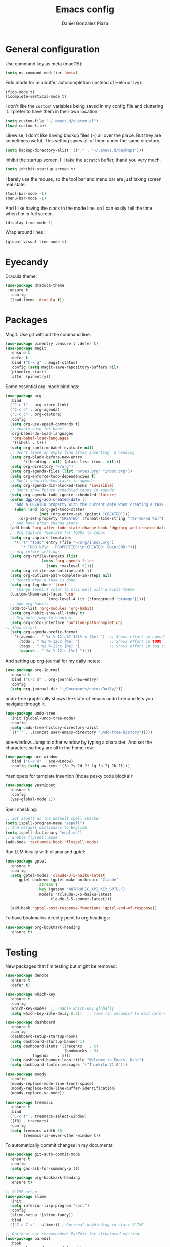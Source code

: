 #+TITLE: Emacs config
#+AUTHOR: Daniel Gonzalez Plaza

* General configuration

Use command key as meta (macOS):
#+BEGIN_SRC emacs-lisp
  (setq ns-command-modifier 'meta)
#+END_SRC

Fido mode for minibuffer autocompletion (instead of Helm or Ivy):
#+BEGIN_SRC emacs-lisp
  (fido-mode t)
  (icomplete-vertical-mode t)
#+END_SRC

I don't like the ~custom*~ variables being saved in my config file and cluttering it. I prefer to have them in their own location.
#+BEGIN_SRC emacs-lisp
  (setq custom-file "~/.emacs.d/custom.el")
  (load custom-file)
#+END_SRC

Likewise, I don't like having backup files (~) all over the place. But they are sometimes useful. This setting saves all of them under the same directory.
#+BEGIN_SRC emacs-lisp
  (setq backup-directory-alist '(("." . "~/.emacs.d/backups")))
#+END_SRC

Inhibit the startup screen. I'll take the ~scratch~ buffer, thank you very much.
#+BEGIN_SRC emacs-lisp
  (setq inhibit-startup-screen t)
#+END_SRC

I barely use the mouse, so the tool bar and menu bar are just taking screen real state.

#+BEGIN_SRC emacs-lisp
  (tool-bar-mode -1)
  (menu-bar-mode -1)
#+END_SRC

And I like having the clock in the mode line, so I can easily tell the time when I'm in full screen.

#+BEGIN_SRC emacs-lisp
  (display-time-mode 1)
#+END_SRC

Wrap around lines:
#+BEGIN_SRC emacs-lisp
  (global-visual-line-mode t)
#+END_SRC

* Eyecandy

Dracula theme:
#+BEGIN_SRC emacs-lisp
  (use-package dracula-theme
   :ensure t
    :config
    (load-theme 'dracula t))
#+END_SRC

* Packages
Magit. Use git without the command line.

#+BEGIN_SRC emacs-lisp
  (use-package pinentry :ensure t :defer t)
  (use-package magit
    :ensure t
    :defer t
    :bind ("C-x g" . magit-status)
    :config (setq magit-save-repository-buffers nil)
    (pinentry-start)
    :after (pinentry))
#+END_SRC

Some essential org-mode bindings:
#+BEGIN_SRC emacs-lisp
    (use-package org
      :bind
      ("C-c l" . org-store-link)
      ("C-c a" . org-agenda)
      ("C-c c" . org-capture)
      :config
      (setq org-use-speed-commands t)
      ;; enable bash for babel
      (org-babel-do-load-languages
       'org-babel-load-languages
       '((shell . t)))
      (setq org-confirm-babel-evaluate nil)
      ;; don't leave an empty line after inserting  a heading
      (setq org-blank-before-new-entry
        	'((heading . nil) (plain-list-item . nil)))
      (setq org-directory "~/org")
      (setq org-agenda-files (list "notes.org" "inbox.org"))
      (setq org-enforce-todo-dependencies t)
      ;; Don't show blocked tasks in agenda
      (setq org-agenda-dim-blocked-tasks 'invisible)
      ;; Don't show future scheduled tasks in agenda
      (setq org-agenda-todo-ignore-scheduled 'future)
      (defun dgp/org-add-created-date ()
        "Add a CREATED property with the current date when creating a task."
        (when (and (org-get-todo-state)
                   (not (org-entry-get (point) "CREATED")))
          (org-set-property "CREATED" (format-time-string "[%Y-%m-%d %a]"))))
      ;; Add hook after change state
      (add-hook 'org-after-todo-state-change-hook 'dgp/org-add-created-date)
      ;; Org Capture Template for TODOs to Inbox
      (setq org-capture-templates
    	'(("t" "Todo" entry (file "~/org/inbox.org")
    	   "* TODO %?\n  :PROPERTIES:\n:CREATED: %U\n:END:")))
      ;; org refile settings
      (setq org-refile-targets (list
    			    (cons 'org-agenda-files
    				  (cons :maxlevel 9))))
      (setq org-refile-use-outline-path t)
      (setq org-outline-path-complete-in-steps nil)
      ;; Record when a task is done
      (setq org-log-done 'time)
      ;; Change level 4 color to play well with dracula theme
      (custom-theme-set-faces 'user
                      `(org-level-4 ((t (:foreground "orange")))))
      ;; Add org habits
      (add-to-list 'org-modules 'org-habit)
      (setq org-habit-show-all-today t)
      ;; Org-goto jump to heading
      (setq org-goto-interface 'outline-path-completion)
  	;; Show effort
      (setq org-agenda-prefix-format
  	    '((agenda . " %i %-12:c%?-12t% s [%e] ")  ;; Shows effort in agenda view
  	      (todo . " %i %-12:c [%e] ")             ;; Shows effort in TODO list (`C-c a t`)
  	      (tags . " %i %-12:c [%e] ")             ;; Shows effort in tag searches
  	      (search . " %i %-12:c [%e] "))))
#+END_SRC

And setting up org-journal for my daily notes:
#+BEGIN_SRC emacs-lisp
  (use-package org-journal
    :ensure t
    :bind ("C-c d" . org-journal-new-entry)
    :config
    (setq org-journal-dir "~/Documents/notes/Daily/"))
#+END_SRC


undo-tree graphically shows the state of emacs undo tree and lets you navigate through it.

#+BEGIN_SRC emacs-lisp
  (use-package undo-tree
    :init (global-undo-tree-mode)
    :config
    (setq undo-tree-history-directory-alist
  	`(("." . ,(concat user-emacs-directory "undo-tree-history")))))
#+END_SRC

ace-window. Jump to other window by typing a character. And set the characters so they are all in the home row.

#+BEGIN_SRC emacs-lisp
  (use-package ace-window
    :bind ("C-x o" . ace-window)
    :config (setq aw-keys '(?a ?s ?d ?f ?g ?h ?j ?k ?l)))
#+END_SRC

Yasnippets for template insertion (those pesky code blocks!):

#+BEGIN_SRC emacs-lisp
  (use-package yasnippet
    :ensure t
    :config
    (yas-global-mode 1))
#+END_SRC

Spell checking:

#+BEGIN_SRC emacs-lisp
  ;; Set aspell as the default spell checker
  (setq ispell-program-name "aspell")
  ;; And default dictionary to English
  (setq ispell-dictionary "english")
  ;; Enable flyspell mode
  (add-hook 'text-mode-hook 'flyspell-mode)
#+END_SRC

Run LLM locally with ollama and gptel:

#+BEGIN_SRC emacs-lisp
  (use-package gptel
    :ensure t
    :config
    (setq gptel-model 'claude-3-5-haiku-latest
      	gptel-backend (gptel-make-anthropic "Claude"
      			:stream t
      			:key (getenv "ANTHROPIC_API_KEY_GPTEL")
      			:models '(claude-3-5-haiku-latest
      				  claude-3-5-sonnet-latest)))

    (add-hook 'gptel-post-response-functions 'gptel-end-of-response))

#+END_SRC

To have bookmarks directly point to org headings:
#+BEGIN_SRC emacs-lisp
  (use-package org-bookmark-heading
    :ensure t)
#+END_SRC
* Testing
New packages that I'm testing but might be removed:

#+BEGIN_SRC emacs-lisp
  (use-package denote
    :ensure t
    :defer t)
#+END_SRC

#+BEGIN_SRC emacs-lisp
  (use-package which-key
    :ensure t
    :config
    (which-key-mode)  ;; Enable which-key globally
    (setq which-key-idle-delay 0.2))  ;; Time (in seconds) to wait before showing key hints
#+END_SRC

#+BEGIN_SRC emacs-lisp
  (use-package dashboard
    :ensure t
    :config
    (dashboard-setup-startup-hook)
    (setq dashboard-startup-banner 1)
    (setq dashboard-items '((recents   . 5)
                            (bookmarks . 5)
  			  (agenda    . 5)))
    (setq dashboard-banner-logo-title "Welcome to Emacs, Dani")
    (setq dashboard-footer-messages '("Thinkito V1.0")))
#+END_SRC

#+BEGIN_SRC emacs-lisp
  (use-package moody
    :config
    (moody-replace-mode-line-front-space)
    (moody-replace-mode-line-buffer-identification)
    (moody-replace-vc-mode))
#+END_SRC

#+BEGIN_SRC emacs-lisp
  (use-package treemacs
    :ensure t
    :bind
    ("C-c t" . treemacs-select-window)
    ([f8] . treemacs)
    :config
    (setq treemacs-width 30
          treemacs-is-never-other-window t))
#+END_SRC

To automatically commit changes in my documents:
#+BEGIN_SRC emacs-lisp
  (use-package git-auto-commit-mode
    :ensure t
    :config
    (setq gac-ask-for-summary-p t))
#+END_SRC

#+BEGIN_SRC emacs-lisp
  (use-package org-bookmark-heading
    :ensure t)
#+END_SRC

#+BEGIN_SRC emacs-lisp
  ;; SLIME setup
  (use-package slime
    :init
    (setq inferior-lisp-program "sbcl")
    :config
    (slime-setup '(slime-fancy))
    :bind
    (("C-c C-s" . slime))) ; Optional keybinding to start SLIME

  ;; Optional but recommended: ParEdit for structured editing
  (use-package paredit
    :hook
    (emacs-lisp-mode . paredit-mode)
    (lisp-mode . paredit-mode)
    (slime-repl-mode . paredit-mode))

  ;; Optional: Rainbow delimiters to help with parentheses
  (use-package rainbow-delimiters
    :hook
    (emacs-lisp-mode . rainbow-delimiters-mode)
    (lisp-mode . rainbow-delimiters-mode)
    (slime-repl-mode . rainbow-delimiters-mode)
    (org-mode . rainbow-delimiters-mode))

  (use-package smartparens
  :ensure t
  :config
  (require 'smartparens-config)
  ;; Enable in programming modes
  ;;(add-hook 'prog-mode-hook #'smartparens-mode)
  ;; Or use it everywhere
  (smartparens-global-mode 1)

  ;; For Lisp languages, you might want strict mode
  (add-hook 'lisp-mode-hook #'smartparens-strict-mode)
  (add-hook 'emacs-lisp-mode-hook #'smartparens-strict-mode)
  (add-hook 'scheme-mode-hook #'smartparens-strict-mode)
  (add-hook 'racket-mode-hook #'smartparens-strict-mode))
#+END_SRC

* Custom functions

Insert current date 'Day, YYYY-MM-DD':

#+BEGIN_SRC emacs-lisp
  (defun insert-current-date ()
    (interactive)
    (insert (format-time-string "%A, %Y-%m-%d")))

  (global-set-key (kbd "C-c d") 'insert-current-date)
#+END_SRC

#+BEGIN_SRC emacs-lisp
  (defun open-this-pdf-in-firefox ()
    "Open the current PDF file in Firefox."
    (interactive)
    (if (and buffer-file-name (string-equal (file-name-extension buffer-file-name) "pdf"))
        (start-process "open-pdf-in-firefox" nil "firefox" buffer-file-name)
      (message "This is not a PDF buffer!")))
#+END_SRC

Following instructions here: https://kchousos.github.io/posts/sicp-in-emacs/
#+BEGIN_SRC emacs-lisp
  (use-package sicp)
  (use-package racket-mode)
  (use-package ob-racket
    :straight (ob-racket :type git :host github :repo "hasu/emacs-ob-racket")
    :init
    (add-to-list 'org-babel-load-languages '(racket . t)))
#+END_SRC

Read feeds with elfeed(;
#+BEGIN_SRC emacs-lisp
  (use-package elfeed-org
    :ensure t
    :config
    (elfeed-org))
#+END_SRC

#+BEGIN_SRC emacs-lisp
  (use-package org-ql
    :ensure t)
#+END_SRC

#+BEGIN_SRC emacs-lisp
  (use-package org-noter
    :ensure t)
#+END_SRC

